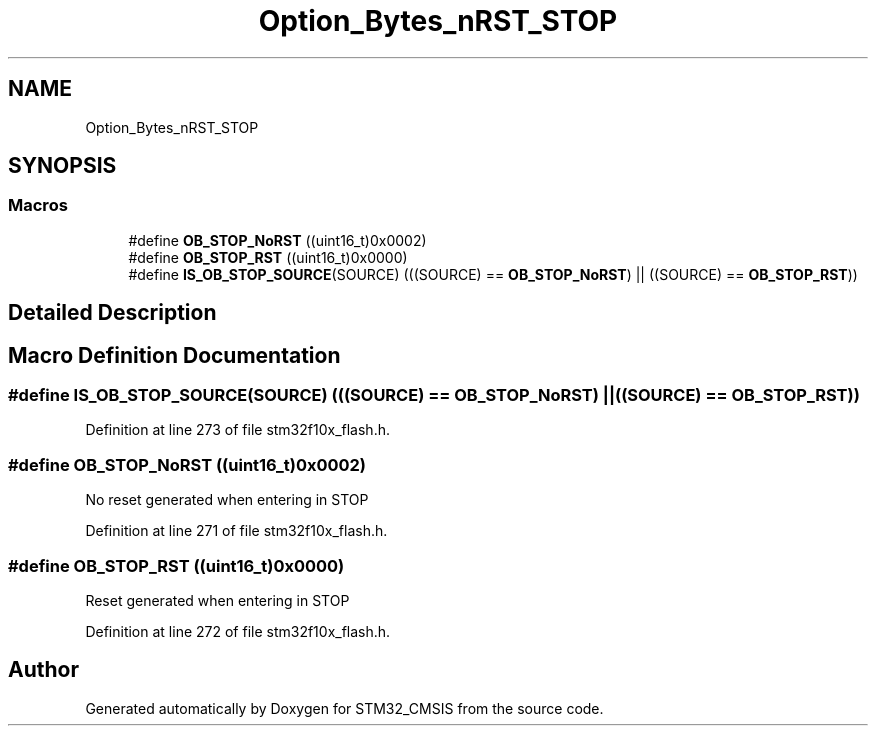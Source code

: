 .TH "Option_Bytes_nRST_STOP" 3 "Sun Apr 16 2017" "STM32_CMSIS" \" -*- nroff -*-
.ad l
.nh
.SH NAME
Option_Bytes_nRST_STOP
.SH SYNOPSIS
.br
.PP
.SS "Macros"

.in +1c
.ti -1c
.RI "#define \fBOB_STOP_NoRST\fP   ((uint16_t)0x0002)"
.br
.ti -1c
.RI "#define \fBOB_STOP_RST\fP   ((uint16_t)0x0000)"
.br
.ti -1c
.RI "#define \fBIS_OB_STOP_SOURCE\fP(SOURCE)   (((SOURCE) == \fBOB_STOP_NoRST\fP) || ((SOURCE) == \fBOB_STOP_RST\fP))"
.br
.in -1c
.SH "Detailed Description"
.PP 

.SH "Macro Definition Documentation"
.PP 
.SS "#define IS_OB_STOP_SOURCE(SOURCE)   (((SOURCE) == \fBOB_STOP_NoRST\fP) || ((SOURCE) == \fBOB_STOP_RST\fP))"

.PP
Definition at line 273 of file stm32f10x_flash\&.h\&.
.SS "#define OB_STOP_NoRST   ((uint16_t)0x0002)"
No reset generated when entering in STOP 
.PP
Definition at line 271 of file stm32f10x_flash\&.h\&.
.SS "#define OB_STOP_RST   ((uint16_t)0x0000)"
Reset generated when entering in STOP 
.PP
Definition at line 272 of file stm32f10x_flash\&.h\&.
.SH "Author"
.PP 
Generated automatically by Doxygen for STM32_CMSIS from the source code\&.
